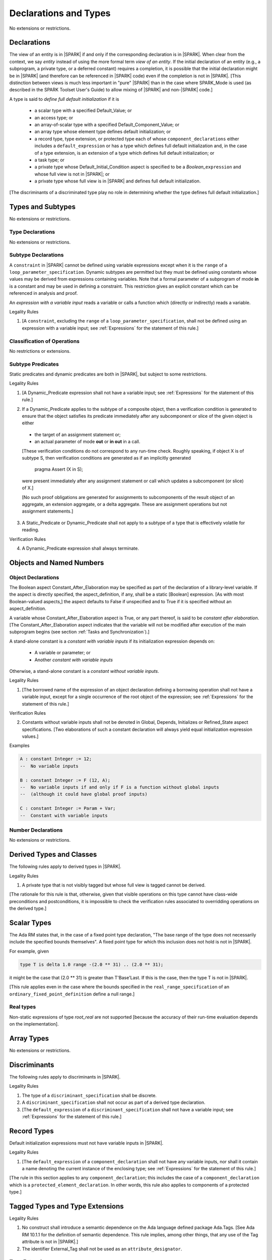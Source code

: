 Declarations and Types
======================

No extensions or restrictions.

Declarations
------------

.. index:: entity, view of an entity

The view of an entity is in |SPARK| if and only if the corresponding
declaration is in |SPARK|. When clear from the context, we say *entity* instead
of using the more formal term *view of an entity*. If the initial declaration
of an entity (e.g., a subprogram, a private type, or a deferred
constant) requires a completion, it is possible that the initial declaration
might be in |SPARK| (and therefore can be referenced in |SPARK| code)
even if the completion is not in |SPARK|. [This distinction between views
is much less important in "pure" |SPARK| than in the case where SPARK_Mode is
used (as described in the SPARK Toolset User's Guide) to allow mixing
of |SPARK| and non-|SPARK| code.]

.. index:: define full default initialization

A type is said to *define full default initialization* if it is

  * a scalar type with a specified Default_Value; or

  * an access type; or

  * an array-of-scalar type with a specified Default_Component_Value; or

  * an array type whose element type defines default initialization; or

  * a record type, type extension, or protected type each of whose
    ``component_declarations`` either includes a ``default_expression`` or
    has a type which defines full default initialization and, in the case of
    a type extension, is an extension of a type which defines full default
    initialization; or

  * a task type; or

  * a private type whose Default_Initial_Condition aspect is specified to be a
    *Boolean_*\ ``expression`` and whose full view is not in |SPARK|; or

  * a private type whose full view is in |SPARK| and defines full default
    initialization.

[The discriminants of a discriminated type play no role in determining
whether the type defines full default initialization.]


Types and Subtypes
------------------

No extensions or restrictions.


Type Declarations
~~~~~~~~~~~~~~~~~

No extensions or restrictions.


Subtype Declarations
~~~~~~~~~~~~~~~~~~~~

A ``constraint`` in |SPARK| cannot be defined using variable
expressions except when it is the ``range`` of a
``loop_parameter_specification``. Dynamic subtypes are permitted but
they must be defined using constants whose values may be derived from
expressions containing variables. Note that a formal parameter of a
subprogram of mode **in** is a constant and may be used in defining a
constraint. This restriction gives an explicit constant which can be
referenced in analysis and proof.

.. index:: expression with a variable input

An *expression with a variable input* reads a variable or calls a
function which (directly or indirectly) reads a variable.

.. container:: heading

   Legality Rules

1. [A ``constraint``, excluding the ``range`` of a
   ``loop_parameter_specification``, shall not be defined using an
   expression with a variable input;
   see :ref:`Expressions` for the statement of this rule.]



Classification of Operations
~~~~~~~~~~~~~~~~~~~~~~~~~~~~

No restrictions or extensions.

.. index:: subtype predicate

Subtype Predicates
~~~~~~~~~~~~~~~~~~

Static predicates and dynamic predicates are both in
|SPARK|, but subject to some restrictions.

.. container:: heading

   Legality Rules

1. [A Dynamic_Predicate expression shall not have a variable input;
   see :ref:`Expressions` for the statement of this rule.]

.. index:: verification condition; for Dynamic_Predicate

2. If a Dynamic_Predicate applies to the subtype of a composite object,
   then a verification condition is generated to ensure that the object
   satisfies its predicate immediately after any subcomponent or slice
   of the given object is either

  * the target of an assignment statement or;

  * an actual parameter of mode **out** or **in out** in a call.

  [These verification conditions do not correspond to any run-time
  check. Roughly speaking, if object X is of subtype S, then verification
  conditions are generated as if an implicitly generated

     pragma Assert (X in S);

  were present immediately after any assignment statement or call which
  updates a subcomponent (or slice) of X.]

  [No such proof obligations are generated for assignments
  to subcomponents of the result object of an aggregate,
  an extension aggregate, or a delta aggregate.
  These are assignment operations but not assignment statements.]

.. index:: effectively volatile for reading; exclusion of predicates

3. A Static_Predicate or Dynamic_Predicate shall not apply to a subtype of a
   type that is effectively volatile for reading.

.. container:: heading

   Verification Rules

.. index:: termination; of Dynamic_Predicate

4. A Dynamic_Predicate expression shall always terminate.


Objects and Named Numbers
-------------------------

Object Declarations
~~~~~~~~~~~~~~~~~~~

.. index:: Constant_After_Elaboration

The Boolean aspect Constant_After_Elaboration may be specified as part of
the declaration of a library-level variable.
If the aspect is directly specified, the aspect_definition, if any,
shall be a static [Boolean] expression. [As with most Boolean-valued
aspects,] the aspect defaults to False if unspecified and to True if
it is specified without an aspect_definition.

A variable whose Constant_After_Elaboration aspect is True, or any part
thereof, is said to be *constant after elaboration*.
[The Constant_After_Elaboration aspect indicates that the variable will not
be modified after execution of the main subprogram begins
(see section :ref:`Tasks and Synchronization`).]

.. index:: constant with variable inputs

A stand-alone constant is a *constant with variable inputs* if its
initialization expression depends on:

  * A variable or parameter; or

  * Another *constant with variable inputs*

Otherwise, a stand-alone constant is a *constant without variable inputs*.

.. container:: heading

   Legality Rules


1. [The borrowed name of the expression of an object declaration defining a
   borrowing operation shall not have a variable input, except for a single
   occurrence of the root object of the expression;
   see :ref:`Expressions` for the statement of this rule.]

.. container:: heading

   Verification Rules


2. Constants without variable inputs shall not be denoted in Global,
   Depends, Initializes or Refined_State aspect specifications.
   [Two elaborations of such a constant declaration will always
   yield equal initialization expression values.]


.. container:: heading

   Examples

.. code-block:: ada

   A : constant Integer := 12;
   --  No variable inputs

   B : constant Integer := F (12, A);
   --  No variable inputs if and only if F is a function without global inputs
   --  (although it could have global proof inputs)

   C : constant Integer := Param + Var;
   --  Constant with variable inputs


Number Declarations
~~~~~~~~~~~~~~~~~~~

No extensions or restrictions.


Derived Types and Classes
-------------------------

The following rules apply to derived types in |SPARK|.

.. container:: heading

   Legality Rules


1. A private type that is not visibly tagged but whose full view is tagged
   cannot be derived.

[The rationale for this rule is that, otherwise, given that visible operations
on this type cannot have class-wide preconditions and postconditions, it is
impossible to check the verification rules associated to overridding operations
on the derived type.]


Scalar Types
------------

The Ada RM states that, in the case of a fixed point type declaration,
"The base range of the type does not necessarily include the specified
bounds themselves". A fixed point type for which this inclusion does
not hold is not in |SPARK|.

For example, given

.. code-block:: ada

   type T is delta 1.0 range -(2.0 ** 31) .. (2.0 ** 31);

it might be the case that (2.0 ** 31) is greater
than T'Base'Last. If this is the case, then the type T is not in |SPARK|.

[This rule applies even in the case where the bounds
specified in the ``real_range_specification`` of an
``ordinary_fixed_point_definition`` define a null range.]

Real types
~~~~~~~~~~

Non-static expressions of type *root_real* are not supported [because the
accuracy of their run-time evaluation depends on the implementation].

Array Types
-----------

No extensions or restrictions.


Discriminants
-------------

The following rules apply to discriminants in |SPARK|.

.. container:: heading

   Legality Rules


1. The type of a ``discriminant_specification`` shall be discrete.


2. A ``discriminant_specification`` shall not occur as part of a
   derived type declaration.


3. [The ``default_expression`` of a ``discriminant_specification``
   shall not have a variable input;
   see :ref:`Expressions` for the statement of this rule.]


Record Types
------------

Default initialization expressions must not have variable inputs in |SPARK|.

.. container:: heading

   Legality Rules


1. [The ``default_expression`` of a ``component_declaration`` shall not
   have any variable inputs, nor shall it contain a name denoting
   the current instance of the enclosing type;
   see :ref:`Expressions` for the statement of this rule.]


[The rule in this section applies to any ``component_declaration``; this
includes the case of a ``component_declaration`` which is a
``protected_element_declaration``. In other words, this rule also applies to
components of a protected type.]

Tagged Types and Type Extensions
--------------------------------

.. container:: heading

   Legality Rules


1. No construct shall introduce a semantic dependence on the Ada language
   defined package Ada.Tags.  [See Ada RM 10.1.1 for the definition of semantic
   dependence.  This rule implies, among other things, that any use of the Tag
   attribute is not in |SPARK|.]


2. The identifier External_Tag shall not be used as an
   ``attribute_designator``.



Type Extensions
~~~~~~~~~~~~~~~

.. container:: heading

   Legality Rules


1. A type extension shall not be declared within a subprogram body, block
   statement, or generic body which does not also enclose the declaration of
   each of its ancestor types.



Dispatching Operations of Tagged Types
~~~~~~~~~~~~~~~~~~~~~~~~~~~~~~~~~~~~~~

No extensions or restrictions.

Abstract Types and Subprograms
~~~~~~~~~~~~~~~~~~~~~~~~~~~~~~

No extensions or restrictions.

Interface Types
~~~~~~~~~~~~~~~

No extensions or restrictions.

.. index:: access type, ownership

Access Types
------------

In order to reduce the complexity associated with the specification
and verification of a program's behavior in the face of pointer-related
aliasing, anonymous access-to-constant types and (named or anonymous)
access-to-variable types are subjected to an *ownership policy*.

Restrictions are imposed on the use of these access objects in order
to ensure, roughly speaking (and using terms that have not been defined yet),
that at any given point in a program's execution, there is a unique "owning"
reference to any given allocated object. The "owner" of that allocated
object is the object containing that "owning" reference. If an object's
owner is itself an allocated object then it too has an owner; this chain
of ownership will always eventually lead to a (single) nonallocated object.

Ownership of an allocated object may change over time (e.g., if an allocated
object is removed from one list and then appended onto another) but
at any given time the object has only one owner. Similarly, at any given time
there is only one access path (i.e., the name of a "declared" (as opposed
to allocated) object followed by a sequence of component selections,
array indexings, and access value dereferences) which yields a given
(non-null) access value. At least that's the general idea - this paragraph
oversimplifies some things (e.g., see "borrowing" and "observing"
below - these operations extend SPARK's existing "single writer,
multiple reader" treatment of concurrency and of aliasing to apply to
allocated objects), but hopefully it provides useful intuition.

This means that data structures which depend on having multiple
outstanding references to a given object cannot be expressed in the usual
way. For example, a doubly-linked list (unlike a singly-linked list)
typically requires being able to refer to a list element both from its
predecessor element and from its successor element; that would violate
the "single owner" rule. Such data structures can still be expressed in
|SPARK| (e.g., by storing access values in an array and then using array
indices instead of access values), but they may be harder to reason about.

The single-owner model statically prevents storage leaks because
a storage leak requires either an object with no outstanding pointers
to it or an "orphaned" cyclic data structure (i.e., a set of multiple
allocated objects each reachable from any other but with
no references to any of those objects from any object outside of the set).

For purposes of flow analysis (e.g., Global and Depends aspect
specifications), a read or write of some part of an allocated object is
treated like a read or write of the owner of that allocated object.
For example, an assignment to Some_Standalone_Variable.Some_Component.all is
treated like an assignment to Some_Standalone_Variable.Some_Component.
Similarly, there is no explicit mention of anything related to access types
in a Refined_State or Initializes aspect specification; allocated objects
are treated like components of their owners and, like components, they are
not mentioned in these contexts.
This approach has the benefit that the same |SPARK| language rules which
prevent unsafe concurrent access to non-allocated variables also
provide the same safeguards for allocated objects.

The rules which accomplish all of this are described below.

.. container:: heading

   Static Semantics

Only the following (named or anonymous) access types are in |SPARK|:

- a named access-to-object type,

- the anonymous type of a stand-alone object (excluding a generic formal **in**
  mode object) which is not Part_Of a protected object,

- an anonymous type occurring as a parameter type, or as a function result type
  of a traversal function (defined below), or

- an access-to-subprogram type associated with the "Ada" or "C" calling
  convention.

[Redundant: For example, access discriminants and access-to-subprogram types
with the "protected" calling convention are not in |SPARK|.]

User-defined storage pools are not in |SPARK|; more specifically, the package
System.Storage_Pools, Storage_Pool aspect specifications, and the Storage_Pool
attribute are not in |SPARK|.

In the case of a constant object of an access-to-variable type where the
object is not a stand-alone object and not a formal parameter (e.g.,
if the object is a subcomponent of an enclosing object or is designated
by an access value), a dereference of the object provides a constant
view of the designated object [redundant: , despite the fact that the
object is of an access-to-variable type. This is
because a subcomponent of a constant is itself a constant and a dereference
of a subcomponent is treated, for purposes of analysis, like a
subcomponent].

.. index:: traversal function
           observing traversal function
           borrowing traversal function

A function is said to be a *traversal function* if the result type of the
function is an anonymous access-to-object type and the function has at least one
formal parameter. The traversal function is said to be
an *observing traversal function* if the result type of the function is an
anonymous access-to-constant type, and a *borrowing traversal function* if the
result type of the function is an anonymous access-to-variable type. The first
parameter of the function is called the *traversed* parameter. [Redundant: We
will see later that if a traversal function yields a non-null result, then that
result is "reachable" from the traversed parameter in the sense that it could
be obtained from the traversed parameter by some sequence of component
selections, array indexing operations, and access value dereferences.]

.. index:: root object

The *root object* of a name that denotes an object is defined as follows:

- if the name is a component_selection, an indexed_component, a slice,
  or a dereference (implicit or explicit)
  then it is the root object of the prefix of the name;

- if the name denotes a call on a traversal function,
  then it is the root object of the name denoting the actual
  traversed parameter;

- if the name denotes an object renaming, the root object is the
  root object of the renamed name;

- if the name is a function_call, and the function called is not a traversal
  function, the root object is the result object of the call;

- if the name is a qualified_expression or a type conversion, the root
  object is the root object of the operand of the name;

- otherwise, the name statically denotes an object and the root
  object is the statically denoted object.

A *path* is either:

- a stand-alone object or a formal parameter,

- a component_selection or dereference whose prefix is a path,

- a slice whose discrete range is made of two literals and whose prefix is
  a path which is not a slice, or

- an indexed_component whose expressions are literals and whose prefix is a
  path which is not a slice.

The *path extracted from a name* whose root object is a stand-alone object or a
formal parameter and which does not contain any traversal function calls is
defined as follows:

- if the name is a dereference (implicit or explicit), then it is a
  dereference of the path extracted from the prefix of the name;

- if the name is a component_selection, then it is a component_selection
  of the same component on the path extracted from the prefix of the name;

- if the name is an indexed_component, then it is an indexed_component with
  the literals that each index expression evalutates to, on the path extracted
  from the prefix of the name, or, if this path is a slice, the prefix of this
  slice;

- if the name is a slice, then it is a slice whose discrete range is
  constructed with the literals that the discrete range of the name
  evalutates to, on the path extracted from the prefix of the name, or, if this
  path is a slice, the prefix of this slice;

- if the name is a qualified_expression or a type conversion, then it is the
  path extracted from the path of the expression of the name;

- if the name denotes an object renaming, then it is the path extracted from
  the renamed name;

- otherwise, the name is a stand-alone object or formal parameter and the
  path is this object.

If a path P1 has another path P2 as a prefix, then P1 is an *extension* of
P2.

.. index:: potential aliases

Two names are said to be *potential aliases* when their root object is
a stand-alone object or a formal parameter, they do not contain any traversal
function calls, and either:

 - they have the same extracted path,
 - the extracted path of one of the names is a slice and the extracted
   path of the other is an indexed_component whose index is in the
   discrete range of the slice, or
 - the extracted path of one of the names is a slice and the extracted
   path of the other is another slice and the discrete range of both slices
   overlap.

.. index:: potentially overlap

Two names N1 and N2 are said to *potentially overlap* if

- some prefix of N1 is a potential alias of N2 (or vice versa); or

- N1 is a call on a traversal function and the actual traversed
  parameter of the call potentially overlaps N2 (or vice versa).

[Note that for a given name N which denotes an object of an access
type, the names N and N.all potentially overlap. Access value dereferencing
is treated, for purposes of this definition, like record component selection
or array indexing.]

The prefix and the name that are potential aliases are called the
*potentially aliased parts* of the potentially overlapping names.

.. index:: reachable part

An object O1 is said to be a *reachable part* of an object O2 if:

- O1 is a part of O2; or
- O1 is a reachable part of the object designated by (the value of) an
  access-valued part of O2.

A path is said to denote a reachable part of an object, if it is the
path extracted from a name which denotes this reachable part.

A path can be marked by one of the following
*ownership markers* for this object: Persistent, Observed,
Borrowed, or Moved.
Due to aliasing, there can be several paths denoting a given object, with
different associated markers.

A given path cannot have more than one marker at a given program point,
but it may have different markers at different points in the program.
For example, within a block_statement which declares a borrower
(borrowers have not been defined yet), the path extracted from the
borrowed name will be marked as Borrowed, while it will have no
marks immediately before and immediately after the
block_statement. [Redundant: This is a compile-time notion; no
mapping of any sort is maintained at runtime.]

When a path P is marked as Observed or Persistent, then all names whose
extracted path is an extension of P provide a constant view of their denoted
object and its reachable parts (even if the root object is a variable).
If P is marked as Persistent, then it will never be possible to
modify its denoted object and its reachable parts again in the program, and
it is OK to lose track of the owner of its potential access-to-variable parts.

When a path P is marked as Moved, then names whose extracted path is an
extension of P cannot be used to read or modify the objected denoted by P or its
reachable parts (although names whose extracted path is a strict prefix of P
can be assigned to).

When a path P is marked as Borrowed, then names whose extracted path is an
extension of P cannot be used to read or modify the objected denoted by P or its
reachable parts, and names whose extracted path is a strict prefix of P
cannot be assigned to.

A path P is said to have *unrestricted prefixes* if all prefixes of P are
unmarked.

A path P is said to be *unrestricted*, if P has unrestricted prefixes and no
extensions of P are marked as either Observed, Borrowed,
or Moved [A path P can be unrestricted even if there are extensions of P
which are marked as Persistent].

A path P said to be *observable*, if no prefixes of P and no extensions P
are marked as either Borrowed or Moved.

The ownership rules presented in this section ensure that:

- [single-ownership] if a given object O is denoted by two distinct paths
  P1 and P2 at a given program point and P1 is unrestricted, then P2 is not
  observable.

Together with the fact that:

- [ownership-write] O can only be written from a name with an unrestricted
  extracted path and
- [ownership-read] O can only be read from a name with an observable
  extracted path,

these are enough to ensure absence of harmful aliasing.


.. index:: ownership; move
           ownership; observe
           ownership; borrow


Unless otherwise specified, all paths are initially unmarked except:

- a root object R is marked as Observed if R is a constant and does not have
  an access-to-variable type, and
- a dereference is marked as Persistent if its prefix is a path denoting an
  object of an access-to-constant type.

Certain constructs (described below) are said to *observe*, *borrow*,
or *move* a path; these may change the
ownership markers (to Observed, Borrowed, or Moved respectively) of
a path within a certain portion of the program text
(described below). In the first two cases (i.e. observing and borrowing),
the ownership marker of the path
reverts to its previous value at the end of this region of text.
The markers are considered to be reverted after the finalization
of the borrower/observer but before the
finalization of the root of the borrowed or observed paths if
they are declared in the same memory region.

If the root object of a name is a stand-alone object or a formal
parameter, then the *known extracted path* of that name is either:

- the path extracted from the name, if it does not include any traversal
  function calls from the root object,
- the path extracted from the first parameter to the innermost traversal
  function call within the name otherwise.

[Redundant: The root of the known extracted path of a name is always
the root object of the name.]

A *markable expression* is either a name whose root object is a
stand-alone object or a formal parameter or a reference to the Access
attribute whose prefix is a name whose root object is a stand-alone
object or a formal parameter.

By extension, the root object and known extracted path of
a markable expression are defined as the root object and known
extracted path of the prefix for a reference to the Access
attribute and of the name otherwise.

The following operations *observe* a path and identify a corresponding
*observer*:

- An assignment operation that is used to initialize an access object,
  where this target object (the observer) is a stand-alone variable of an
  anonymous access-to-constant type, or a constant (including a formal
  parameter of a procedure or generic formal object of mode **in**) of an
  anonymous access-to-constant type.

  The source expression of the assignment shall be a markable expression.
  The known extracted path of the source of the assignment is
  observed by the assignment.

- Inside the body of a borrowing traversal function, an assignment operation
  that is used to initialize an access object, where this target object (the
  observer) is a stand-alone object of an anonymous access-to-variable type,
  and the source expression of the assignment is a markable expression whose
  root object is either the traversed parameter for the
  traversal function or another object of an access-to-variable type
  initialized as an observer.
  The known extracted path of the source of the assignment is
  observed by the assignment.

Such an operation is called an *observing operation*.

In the region of program text between the point where a path
is observed and the end of the scope of the observer, the path is marked as
Observed.

The following operations *borrow* a path
and identify a corresponding *borrower*:

- An assignment operation that is used to initialize an access object, where
  this target object (the borrower) is a stand-alone variable or constant of an
  anonymous access-to-variable type, unless this assignment is
  already an *observing operation* inside the body of a borrowing traversal
  function, per the rules defining *observe* above.

  The source expression of the assignment shall be a markable expression.
  The known extracted path of the source of the assignment is
  borrowed by the assignment.

Such an operation is called a *borrowing operation*.

In the region of program text between the point where a path
is borrowed and the end of the scope of the borrower, the
path is marked as Borrowed.

An indirect borrower of a path is defined to be a borrower either of
a borrower of the path or of an indirect borrower of the path.
A direct borrower of a markable part is just another term for a borrower of
the path, usually used together with the term "indirect borrower".
The terms "indirect observer" and "direct observer" are defined analogously.

The following operations are said to be *move* operations:

- An assignment operation, where the target is a variable, a constant, or
  return object (see Ada RM 6.5) of a type containing subcomponents of a
  named access-to-variable type. [This includes the case of an object of
  named access-to-variable type.]

[Redundant: Passing a parameter by reference is not a move operation.]

A move operation results in a transfer of ownership. The state of the paths
that are marked as Moved by the operation remain in this state until
the object is assigned another value.

[Redundant: Roughly speaking, any access-valued parts of an object in the
Moved state can be thought of as being "poisoned"; such a poisoned object
is treated analogously to an uninitialized object in the sense that various
rules statically prevent the reading of such a value. Thus, an assignment
like::

   Pointer_1 : Some_Access_Type := new Designated_Type'(...);
   Pointer_2 : Some_Access_Type := Pointer_1;

does not violate the "single owner" rule because the move operation
poisons Pointer_1, leaving Pointer_2 as the unique owner of the
allocated object. Any attempt to read such a poisoned value is detected and
rejected.

Note that a name may be "poisoned" even if its value is "obviously" null.
For example, given::

   X : Linked_List_Node := (Data => 123, Link => null);
   Y : Linked_List_Node := X;

X.Link is poisoned by the assignment to Y.]

.. container:: heading

   Legality Rules

1. At the point of a move operation, the source shall be a name which does
   not involve any traversal function calls from the root object or a reference
   to the Access attribute whose prefix is a name which does
   not involve any traversal function calls from the root object.
   In addition, if the source is a markable expression,
   the known extracted path P of the source shall be unrestricted.
   If the source is a markable expression which is not a reference
   to the Access attribute, for all extensions Q of P with no additional
   dereferences designating objects of a named access-to-variable type,
   Q.all is marked as Moved after the move operation.
   If the source is a markable expression which is a reference to the Access
   attribute, the known extracted path of it prefix is marked as Moved
   after the move operation.

2. A name which is used as an actual parameter of an anonymous access-to-object
   type shall either be syntactically null, or shall have a root object which
   is either a stand-alone object or a formal parameter. In addition, if the
   parameter type is an access-to-variable type and the name is not
   syntactically null, it shall not involve any traversal function calls from
   its root object and the path extracted from the name shall be unrestricted.

3. A name whose type has subcomponents of a [named] access-to-variable type
   which is used as the target of an assignment or as an actual
   parameter of mode **out** or **in out** shall have a root object which
   is either a stand-alone object or a formal parameter, and it shall not
   involve any traversal function calls
   from this root object. In addition, if P is the path extracted from a
   name used as the target of an assignment operation or as an actual
   parameter of mode **out** in a call,

   - P shall have unrestricted prefixes,
   - there shall be no extension of P marked as Borrowed or Observed, and
   - all extensions of P marked as Moved shall contain additional dereferences.

   All paths with the target as a root are reset to their initial value after
   the operation.

   [Redundant: In the case of a call, the mark of an actual parameter of mode
   **in** or **in out** remains unchanged (although one might choose to think
   of it as being moved at the point of the call and then moved back when
   the call returns - either model yields the same results); an
   actual parameter of mode **out** becomes unrestricted.]


4. If the target of an assignment operation is an object of an anonymous
   access-to-object type (including copy-in for a parameter), then the source
   shall be a markable expression.

   [Redundant: One consequence of this rule is that every allocator is of a
   named access type.]


5. A declaration of a stand-alone object of an anonymous access type shall have
   an explicit initial value and shall occur immediately within a subprogram
   body, an entry body, or a block statement.

   [Redundant: Because such declarations cannot occur immediately within a
   package declaration or body, the associated borrowing/observing operation is
   limited by the scope of the subprogram, entry or block statement. Thus, it
   is not necessary to add rules restricting the visibility of such
   declarations.]


6. A return statement that applies to a traversal function that has an
   anonymous access-to-constant (respectively, access-to-variable) result type,
   shall return either the literal null or a markable expression whose root
   object is a direct or indirect observer (respectively, borrower) of the
   traversed parameter.
   [Redundant: Roughly speaking, a traversal function always yields either null
   or a result which is reachable from the traversed parameter.]


7. If a name whose type has subcomponents of a named access-to-variable type
   is a non-traversal function call or an allocator, it shall only occur
   in an acceptable context, namely:

   - As the initial expression of an object declaration which does not
     occur in a declare expression,

   - As the source of an assignment,

   - As the return value of a return statement,

   - As the expression of a type conversion or qualified expression itself
     occurring in an acceptable context,

   - As an aggregate itself occurring in an acceptable context, or

   - Anywhere inside a contract or an assertion.
     [While legal, such an expression inside a contract or assertion will
     leak memory. A verification rule below forbids leaking memory, leading
     to a violation on such uses. The intent is to allow the use of
     allocators and allocating functions inside contracts and assertions,
     but make sure that users are aware of the possible memory leaks if
     such contracts and assertions are executed at runtime.]


8. For an assignment statement where the target is a stand-alone object of an
   anonymous access-to-object type, the source shall be a markable expression
   whose root object is the target object itself. In addition:

   - If the type of the target is an anonymous access-to-constant type or
     if the target is a local object of a borrowing traversal function whose
     initialization is an observing operation, the known extracted path
     of the source shall be observable for the target object;

   - If the type of the target is an anonymous access-to-variable type,
     which does not fall in the case above, then the target object shall be
     unrestricted.


9. At the point of a read of an object, or of passing an object as an actual
   parameter of mode **in** or **in out**, or of a call where the object is a
   global input of the callee, if the object is a markable expression, then its
   known extracted path shall be observable.

10. At the point of a return statement, or at any other point where a call
    completes normally (e.g., the end of a procedure body), there shall be
    no paths marked as Moved with any inputs or outputs of the callee being
    returned from as a root. In the case
    of an input of the callee which is not also an output, this rule may be
    enforced at the point of the move operation (because there is no way for the
    Moved marker to be removed from the input), even in the case of a
    subprogram which never returns.

    Similarly, at the end of the elaboration of both the declaration and of the
    body of a package, there shall be no paths marked as Moved whose root
    is denoted by the name of
    an initialization_item of the package's Initializes aspect or by an input
    occuring in the input_list of such an initialization_item.

    At the end of the scope of an object of an anonymous access-to-variable
    type, or at any other point where the scope of an object of an anonymous
    access-to-variable type is exited normally, there shall be no paths marked
    as Moved with the object as a root.


11. For a borrowing operation, the borrowed path shall be unrestricted.


12. At the point of a call, no paths with any global output of the callee
    (i.e., an output other than a parameter of the
    callee or a function result) as a root shall be marked as
    Borrowed or Observed, and all such paths which are marked as Moved shall
    contain dereferences.


13. The prefix of an Old or Loop_Entry attribute reference shall not be of an
    anonymous access-to-object type nor of a type with subcomponents of a named
    access-to-variable type unless the prefix is a call to a non-traversal
    function.


14. A derived tagged type shall not have a component of a named
    access-to-variable type.


15. If the designated type of a named nonderived access type is incomplete
    at the point of the access type's declaration then the incomplete
    type declaration and its completion shall occur in the same
    declaration list. [This implies that the incomplete type shall not be
    declared in the limited view of a package, and that if it is declared
    in the private part of a package then its completion shall also occur
    in that private part.]


16. A path rooted at an effectively volatile object shall not be
    moved, borrowed, or observed.
    [This rule is meant to avoid introducing aliases
    between volatile variables used by another task or thread. Borrowers can
    also break the invariant on the borrowed object for the time of the
    borrow.]

17. A path rooted at a non-ghost object shall only be moved, or borrowed, if
    the target object of the move or borrow is itself non-ghost.  [This rule is
    meant to avoid introducing aliases between a non-ghost variable and a ghost
    variable. Otherwise writes or deallocation through the ghost variable would
    have an effect on the non-ghost underlying memory.]

18. Objects of an anonymous access-to-object types shall not be converted
    (implicitly or explicitly) to a named access type.

19. Evaluation of equality operators, and membership tests where one or more of
    the choices are expressions, shall not include directly or indirectly calls
    to the primitive equality on access types, unless one of the operands is
    syntactically null.

20. Instances of Unchecked_Deallocation shall not have a general access type
    as a parameter.

.. container:: heading

   Verification Rules

.. index:: memory leak; for objects
           deallocation, Unchecked_Deallocation

21. When an object R which does not have an anonymous access-to-object type
    is finalized or when it is passed as an actual parameter
    of mode **out**, all extensions of the path extracted from R which denote
    an object of a pool-specific access type and
    have unrestricted prefixes shall be null.

    Similarly, at the point of a call, for each global output R of the callee
    (i.e., an output other than a parameter of the callee or a function
    result) that is not also an input, all paths rooted at R which denote
    an object of a pool-specific access type and which have unrestricted
    prefixes shall be null.

    [Redundant: This rule applies to any finalization associated with a
    call to an instance of Ada.Unchecked_Deallocation. For details, see
    the Ada RM 13.11.2 rule "Free(X), ... first performs finalization of
    the object designated by X".]

    [Redundant:This rule effectively forbids the use of allocators and
    calls to allocating functions inside contracts or assertions.]

22. Allocators and conversions from a pool-specific access type to a named
    access-to-constant type or a general access-to-variable type shall only
    occur at library level.

    In the same way, a reference to the Access attribute of a named
    access-to-object type whose prefix contains a dereference of a
    pool-specific access-type shall occur at library level.

    [Redundant: Together with the previous one, this rule disallows storage
    leaks. Without these rules, it would be possible to "lose" the last
    reference to an allocated object.]


23. When converting from a [named or anonymous] access-to-subprogram type
    to another, if the converted expression is not null,
    a verification condition is introduced to ensure that the
    precondition of the source of the conversion is implied by the
    precondition of the target of the conversion. Similarly, a verification
    condition is introduced to ensure that the postcondition of the target
    is implied by the postcondition of the converted access-to-subprogram
    expression.


Declarative Parts
-----------------

No extensions or restrictions.
